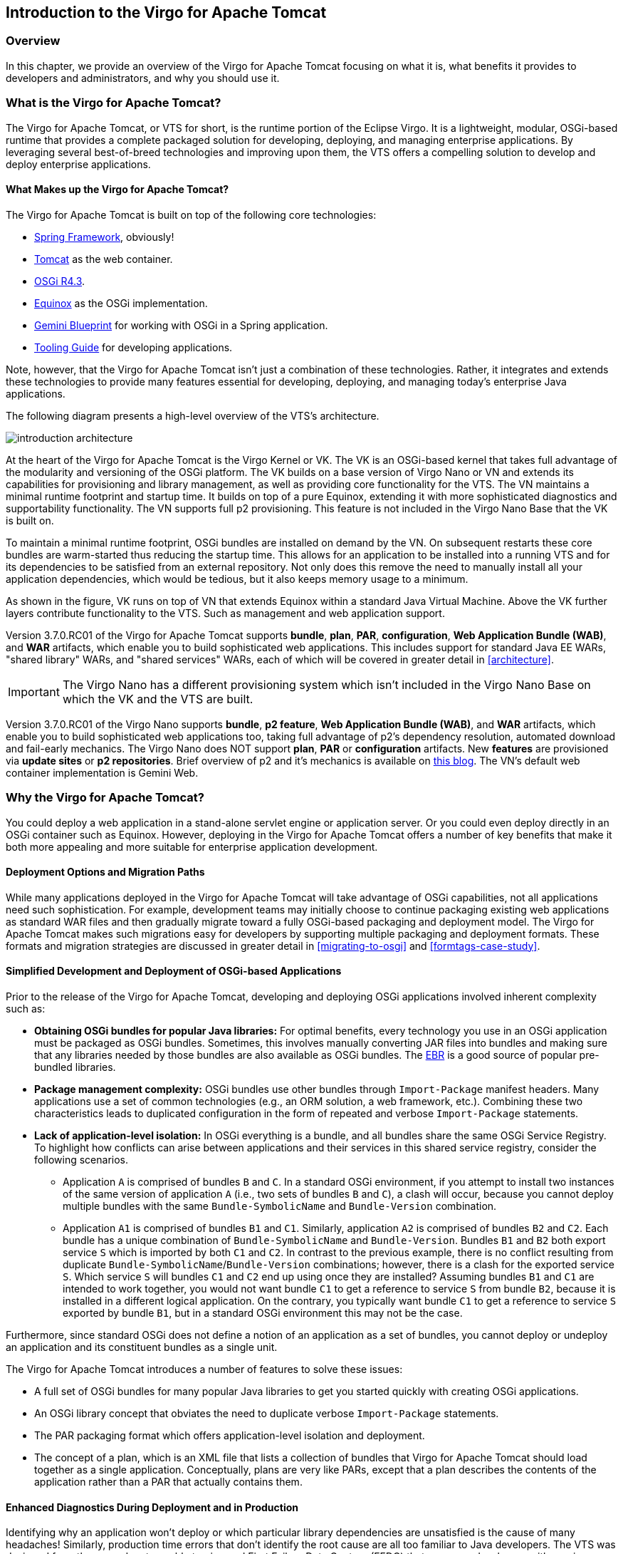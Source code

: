 :virgo-name: Virgo
:version: 3.7.0.RC01

:umbrella-virgo-name: Eclipse Virgo
:tomcat-product-name: Virgo for Apache Tomcat
:tomcat-product-name-short: VTS
:jetty-product-name: Virgo Jetty Server
:jetty-product-name-short: VJS
:kernel-product-name: Virgo Kernel
:kernel-product-name-short: VK
:nano-product-name: Virgo Nano
:nano-product-name-short: VN
:user-guide: http://www.eclipse.org/virgo/documentation/virgo-documentation-${version}/docs/virgo-user-guide/html/index.html[User Guide]
:tooling-guide: http://www.eclipse.org/virgo/documentation/virgo-documentation-3.6.4.RELEASE/docs/virgo-tooling-guide/html/index.html[Tooling Guide]

:gemini-blueprint-guide: https://www.eclipse.org/gemini/blueprint/documentation/reference/2.0.0.RELEASE/html/index.html[Eclipse Gemini Blueprint Reference Guide]

:spring-framework-version: 4.2.9.RELEASE

:homepage: https://www.eclipse.org/virgo
:ebr: http://www.eclipse.org/ebr[EBR]

:imagesdir: assets/images

== Introduction to the {tomcat-product-name}

=== Overview

In this chapter, we provide an overview of the {tomcat-product-name} focusing
on what it is, what benefits it provides to developers and administrators,
and why you should use it.

anchor:introduction-what[]

=== What is the {tomcat-product-name}?

The {tomcat-product-name}, or {tomcat-product-name-short} for short, is the runtime portion of the {umbrella-virgo-name}.
It is a lightweight, modular, OSGi-based runtime that provides a complete packaged solution for developing,
deploying, and managing enterprise applications.
By leveraging several best-of-breed technologies and improving upon
them, the {tomcat-product-name-short} offers a compelling solution to develop and deploy
enterprise applications.

anchor:introduction-constituents[]

==== What Makes up the {tomcat-product-name}?

The {tomcat-product-name} is built on top of the following core technologies:

* https://projects.spring.io/spring-framework/[Spring Framework], obviously!
* http://tomcat.apache.org/[Tomcat] as the web container.
* http://www.osgi.org/Specifications/HomePage[OSGi R4.3].
* http://www.eclipse.org/equinox/[Equinox] as the OSGi implementation.
* https://eclipse.org/gemini/blueprint/[Gemini Blueprint] for working with OSGi in a Spring application.
* {tooling-guide} for developing applications.

Note, however, that the {tomcat-product-name} isn't just a combination
of these technologies. Rather, it integrates and extends these
technologies to provide many features essential for developing,
deploying, and managing today's enterprise Java applications.

The following diagram presents a high-level overview of the {tomcat-product-name-short}'s architecture.

image:introduction-architecture.png[]

At the heart of the {tomcat-product-name} is the {kernel-product-name} or {kernel-product-name-short}.
The {kernel-product-name-short} is an OSGi-based kernel that takes full advantage of the modularity
and versioning of the OSGi platform. The {kernel-product-name-short} builds on a base version of {nano-product-name} or {nano-product-name-short} and extends its capabilities for
provisioning and library management, as well as providing core functionality for the {tomcat-product-name-short}. The {nano-product-name-short} maintains a minimal
runtime footprint and startup time. It builds on top of a pure Equinox, extending it with more sophisticated diagnostics and supportability functionality.
The {nano-product-name-short} supports full p2 provisioning. This feature is not included in the Virgo Nano Base that the {kernel-product-name-short} is built on.

To maintain a minimal runtime footprint, OSGi bundles are installed on demand by the
{nano-product-name-short}. On subsequent restarts these core bundles are warm-started thus reducing the startup time. This allows for an application to be installed
into a running {tomcat-product-name-short} and for its dependencies to be satisfied from an external repository. Not only
does this remove the need to manually install all your application dependencies, which would be tedious, but it also keeps memory usage to a minimum.

As shown in the figure, {kernel-product-name-short} runs on top of {nano-product-name-short} that extends Equinox within a standard Java
Virtual Machine. Above the {kernel-product-name-short} further layers contribute functionality
to the {tomcat-product-name-short}. Such as management and web application support.

Version {version} of the {tomcat-product-name} supports *bundle*,
*plan*, *PAR*, *configuration*,
*Web Application Bundle (WAB)*, and *WAR* artifacts, which enable
you to build sophisticated web applications. This includes support for
standard Java EE WARs, "shared library" WARs, and "shared services" WARs, each of
which will be covered in greater detail in xref:architecture[].

[IMPORTANT]
--
The {nano-product-name} has a different provisioning system which isn't included in the Virgo Nano Base on which the
{kernel-product-name-short} and the {tomcat-product-name-short} are built.
--

Version {version} of the {nano-product-name} supports *bundle*,
*p2 feature*, *Web Application Bundle (WAB)*, and *WAR* artifacts, which enable
you to build sophisticated web applications too, taking full advantage of p2's dependency resolution, automated download and fail-early mechanics.
The {nano-product-name} does NOT support *plan*, *PAR* or *configuration* artifacts.
New *features* are provisioned via *update sites* or *p2 repositories*.
Brief overview of p2 and it's mechanics is available on http://bkapukaranov.wordpress.com/2011/07/12/rt-meets-p2/[this blog].
The {nano-product-name-short}'s default web container implementation is Gemini Web.

anchor:introduction-why[]

=== Why the {tomcat-product-name}?

You could deploy a web application in a stand-alone servlet engine or application server.
Or you could even deploy directly in an OSGi container such as Equinox. However,
deploying in the {tomcat-product-name} offers a number of key benefits that make it both more
appealing and more suitable for enterprise application development.

anchor:introduction-unified-deployment[]

==== Deployment Options and Migration Paths

While many applications deployed in the {tomcat-product-name} will take advantage
of OSGi capabilities, not all applications need such sophistication.
For example, development teams may initially choose to continue packaging
existing web applications as standard WAR files and then gradually migrate
toward a fully OSGi-based packaging and deployment model. The {tomcat-product-name}
makes such migrations easy for developers by supporting multiple packaging
and deployment formats. These formats and migration strategies are discussed
in greater detail in xref:migrating-to-osgi[] and
xref:formtags-case-study[].

anchor:introduction-simplified-deployment[]

==== Simplified Development and Deployment of OSGi-based Applications

Prior to the release of the {tomcat-product-name}, developing and deploying OSGi
applications involved inherent complexity such as:

* *Obtaining OSGi bundles for popular Java libraries:*
For optimal benefits, every technology you use in an OSGi application must
be packaged as OSGi bundles. Sometimes, this involves manually converting
JAR files into bundles and making sure that any libraries needed by those
bundles are also available as OSGi bundles. The {ebr} is a good source of
popular pre-bundled libraries.

* *Package management complexity:*
OSGi bundles use other bundles through `Import-Package` manifest headers.
Many applications use a set of common technologies (e.g., an ORM solution,
a web framework, etc.). Combining these two characteristics leads to duplicated
configuration in the form of repeated and verbose `Import-Package` statements.

* *Lack of application-level isolation:*
In OSGi everything is a bundle, and all bundles share the same OSGi Service Registry.
To highlight how conflicts can arise between applications and their services in this
shared service registry, consider the following scenarios.

** Application `A` is comprised of bundles `B` and `C`.
In a standard OSGi environment, if you attempt to install two instances of the same
version of application `A` (i.e., two sets of bundles `B` and
`C`), a clash will occur, because you cannot deploy multiple bundles with
the same `Bundle-SymbolicName` and `Bundle-Version` combination.

** Application `A1` is comprised of bundles `B1` and `C1`.
Similarly, application `A2` is comprised of bundles `B2` and `C2`.
Each bundle has a unique combination of `Bundle-SymbolicName` and `Bundle-Version`.
Bundles `B1` and `B2` both export service `S` which
is imported by both `C1` and `C2`. In contrast to the previous
example, there is no conflict resulting from duplicate
`Bundle-SymbolicName`/`Bundle-Version` combinations; however,
there is a clash for the exported service `S`.
Which service `S` will bundles `C1` and `C2` end up
using once they are installed?
Assuming bundles `B1` and `C1` are intended to work together,
you would not want bundle `C1` to get a reference to service `S`
from bundle `B2`, because it is installed in a different logical application.
On the contrary, you typically want bundle `C1` to get a reference to
service `S` exported by bundle `B1`, but in a standard OSGi environment
this may not be the case.

Furthermore, since standard OSGi does not define a notion of an application as a set of bundles,
you cannot deploy or undeploy an application and its constituent bundles as a single unit.

The {tomcat-product-name} introduces a number of features to solve these issues:

* A full set of OSGi bundles for many popular Java libraries to get you
started quickly with creating OSGi applications.
* An OSGi library concept that obviates the need to
duplicate verbose `Import-Package` statements.
* The PAR packaging format which offers
application-level isolation and deployment.
* The concept of a plan, which is an XML file that lists a collection of bundles that {tomcat-product-name} should load together as a single application.  Conceptually, plans are very like PARs, except that a plan describes the contents of the application rather than a PAR that actually contains them.

anchor:introduction-diagnostics[]

==== Enhanced Diagnostics During Deployment and in Production

Identifying why an application won't deploy or which particular library
dependencies are unsatisfied is the cause of many headaches!
Similarly, production time errors that don't identify the root cause are
all too familiar to Java developers. The {tomcat-product-name-short} was designed from the
ground up to enable tracing and First Failure Data Capture (FFDC) that
empower developers with precise information at the point of failure to
fix the problem quickly.

